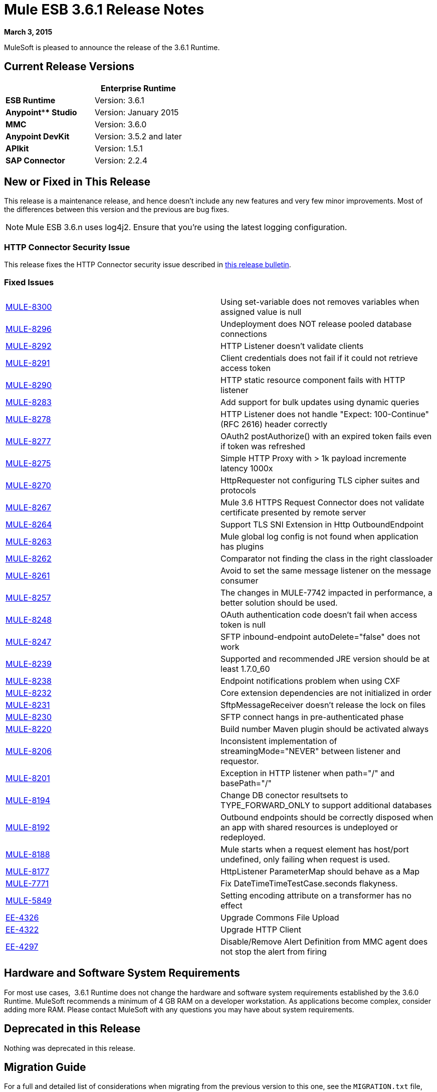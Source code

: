 = Mule ESB 3.6.1 Release Notes
:keywords: release notes, esb


*March 3, 2015*

MuleSoft is pleased to announce the release of the 3.6.1 Runtime.

== Current Release Versions

[width="100%",cols="50%,50%",options="header",]
|===
a|
 a|
*Enterprise Runtime*

|*ESB Runtime* |Version: 3.6.1
|*Anypoint**** Studio* |Version: January 2015
|*MMC* |Version: 3.6.0
|*Anypoint DevKit* |Version: 3.5.2 and later
|*APIkit* |Version: 1.5.1
|*SAP Connector* |Version: 2.2.4
|===

== New or Fixed in This Release

This release is a maintenance release, and hence doesn't include any new features and very few minor improvements. Most of the differences between this version and the previous are bug fixes.

[NOTE]
Mule ESB 3.6.n uses log4j2. Ensure that you're using the latest logging configuration.

=== HTTP Connector Security Issue

This release fixes the HTTP Connector security issue described in link:/documentation/display/current/HTTP+Connector+Security+Update[this release bulletin].

=== Fixed Issues

[cols=",",]
|===
|https://www.mulesoft.org/jira/browse/MULE-8300[MULE-8300] |Using set-variable does not removes variables when assigned value is null
|https://www.mulesoft.org/jira/browse/MULE-8296[MULE-8296] |Undeployment does NOT release pooled database connections
|https://www.mulesoft.org/jira/browse/MULE-8292[MULE-8292] |HTTP Listener doesn't validate clients
|https://www.mulesoft.org/jira/browse/MULE-8291[MULE-8291] |Client credentials does not fail if it could not retrieve access token
|https://www.mulesoft.org/jira/browse/MULE-8290[MULE-8290] |HTTP static resource component fails with HTTP listener
|https://www.mulesoft.org/jira/browse/MULE-8283[MULE-8283] |Add support for bulk updates using dynamic queries
|https://www.mulesoft.org/jira/browse/MULE-8278[MULE-8278] |HTTP Listener does not handle "Expect: 100-Continue" (RFC 2616) header correctly
|https://www.mulesoft.org/jira/browse/MULE-8277[MULE-8277] |OAuth2 postAuthorize() with an expired token fails even if token was refreshed
|https://www.mulesoft.org/jira/browse/MULE-8275[MULE-8275] |Simple HTTP Proxy with > 1k payload incremente latency 1000x
|https://www.mulesoft.org/jira/browse/MULE-8270[MULE-8270] |HttpRequester not configuring TLS cipher suites and protocols
|https://www.mulesoft.org/jira/browse/MULE-8267[MULE-8267] |Mule 3.6 HTTPS Request Connector does not validate certificate presented by remote server
|https://www.mulesoft.org/jira/browse/MULE-8264[MULE-8264] |Support TLS SNI Extension in Http OutboundEndpoint
|https://www.mulesoft.org/jira/browse/MULE-8263[MULE-8263] |Mule global log config is not found when application has plugins
|https://www.mulesoft.org/jira/browse/MULE-8262[MULE-8262] |Comparator not finding the class in the right classloader
|https://www.mulesoft.org/jira/browse/MULE-8261[MULE-8261] |Avoid to set the same message listener on the message consumer
|https://www.mulesoft.org/jira/browse/MULE-8257[MULE-8257] |The changes in MULE-7742 impacted in performance, a better solution should be used.
|https://www.mulesoft.org/jira/browse/MULE-8248[MULE-8248] |OAuth authentication code doesn't fail when access token is null
|https://www.mulesoft.org/jira/browse/MULE-8247[MULE-8247] |SFTP inbound-endpoint autoDelete="false" does not work
|https://www.mulesoft.org/jira/browse/MULE-8239[MULE-8239] |Supported and recommended JRE version should be at least 1.7.0_60
|https://www.mulesoft.org/jira/browse/MULE-8238[MULE-8238] |Endpoint notifications problem when using CXF
|https://www.mulesoft.org/jira/browse/MULE-8232[MULE-8232] |Core extension dependencies are not initialized in order
|https://www.mulesoft.org/jira/browse/MULE-8231[MULE-8231] |SftpMessageReceiver doesn't release the lock on files
|https://www.mulesoft.org/jira/browse/MULE-8230[MULE-8230] |SFTP connect hangs in pre-authenticated phase
|https://www.mulesoft.org/jira/browse/MULE-8220[MULE-8220] |Build number Maven plugin should be activated always
|https://www.mulesoft.org/jira/browse/MULE-8206[MULE-8206] |Inconsistent implementation of streamingMode="NEVER" between listener and requestor.
|https://www.mulesoft.org/jira/browse/MULE-8201[MULE-8201] |Exception in HTTP listener when path="/" and basePath="/"
|https://www.mulesoft.org/jira/browse/MULE-8194[MULE-8194] |Change DB conector resultsets to TYPE_FORWARD_ONLY to support additional databases
|https://www.mulesoft.org/jira/browse/MULE-8192[MULE-8192] |Outbound endpoints should be correctly disposed when an app with shared resources is undeployed or redeployed.
|https://www.mulesoft.org/jira/browse/MULE-8188[MULE-8188] |Mule starts when a request element has host/port undefined, only failing when request is used.
|https://www.mulesoft.org/jira/browse/MULE-8177[MULE-8177] |HttpListener ParameterMap should behave as a Map
|https://www.mulesoft.org/jira/browse/MULE-7771[MULE-7771] |Fix DateTimeTimeTestCase.seconds flakyness.
|https://www.mulesoft.org/jira/browse/MULE-5849[MULE-5849] |Setting encoding attribute on a transformer has no effect
|https://www.mulesoft.org/jira/browse/EE-4326[EE-4326] |Upgrade Commons File Upload
|https://www.mulesoft.org/jira/browse/EE-4322[EE-4322] |Upgrade HTTP Client
|https://www.mulesoft.org/jira/browse/EE-4297[EE-4297] |Disable/Remove Alert Definition from MMC agent does not stop the alert from firing
|===

== Hardware and Software System Requirements

For most use cases,  3.6.1 Runtime does not change the hardware and software system requirements established by the 3.6.0 Runtime. MuleSoft recommends a minimum of 4 GB RAM on a developer workstation. As applications become complex, consider adding more RAM. Please contact MuleSoft with any questions you may have about system requirements.

== Deprecated in this Release

Nothing was deprecated in this release.

== Migration Guide

For a full and detailed list of considerations when migrating from the previous version to this one, see the `MIGRATION.txt` file, located in the root folder of Mule ESB. +
